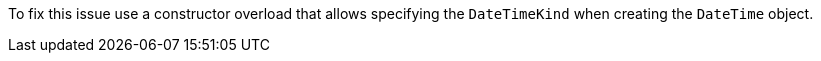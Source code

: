 To fix this issue use a constructor overload that allows specifying the `DateTimeKind` when creating the `DateTime` object.